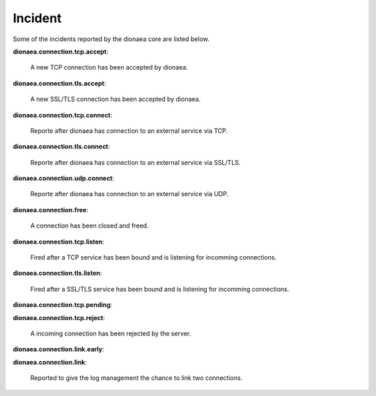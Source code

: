 ..
    This file is part of the dionaea honeypot

    SPDX-FileCopyrightText: 2011-2012 Markus Koetter
    SPDX-FileCopyrightText: 2015-2017 PhiBo (DinoTools)

    SPDX-License-Identifier: GPL-2.0-or-later

Incident
========

Some of the incidents reported by the dionaea core are listed below.

**dionaea.connection.tcp.accept**:

    A new TCP connection has been accepted by dionaea.

**dionaea.connection.tls.accept**:

    A new SSL/TLS connection has been accepted by dionaea.

**dionaea.connection.tcp.connect**:

    Reporte after dionaea has connection to an external service via TCP.

**dionaea.connection.tls.connect**:

    Reporte after dionaea has connection to an external service via SSL/TLS.

**dionaea.connection.udp.connect**:

    Reporte after dionaea has connection to an external service via UDP.

**dionaea.connection.free**:

    A connection has been closed and freed.

**dionaea.connection.tcp.listen**:

    Fired after a TCP service has been bound and is listening for incomming connections.

**dionaea.connection.tls.listen**:

    Fired after a SSL/TLS service has been bound and is listening for incomming connections.

**dionaea.connection.tcp.pending**:


**dionaea.connection.tcp.reject**:

    A incoming connection has been rejected by the server.

**dionaea.connection.link.early**:

**dionaea.connection.link**:

    Reported to give the log management the chance to link two connections.
